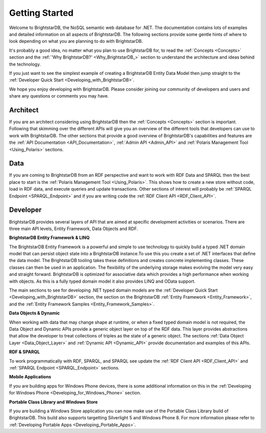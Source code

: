 ﻿.. _Getting_Started:

################
 Getting Started
################

Welcome to BrightstarDB, the NoSQL semantic web database for .NET. The 
documentation contains lots of examples and detailed information on all 
aspects of BrightstarDB. The following sections provide some gentle hints of 
where to look depending on what you are planning to do with BrightstarDB.

It's probably a good idea, no matter what you plan to use BrightstarDB for, 
to read the :ref:`Concepts <Concepts>` section and the :ref:`'Why 
BrightstarDB?' <Why_BrightstarDB_>` section to understand the architecture 
and ideas behind the technology.

If you just want to see the simplest example of creating a BrightstarDB 
Entity Data Model then jump straight to the :ref:`Developer Quick Start 
<Developing_with_BrightstarDB>`.

We hope you enjoy developing with BrightstarDB. Please consider joining our 
community of developers and users and share any questions or comments you may 
have.

**********
 Architect
**********

If you are an architect considering using BrightstarDB then the 
:ref:`Concepts <Concepts>` section is important. Following that skimming over 
the different APIs will give you an overview of the different tools that 
developers can use to work with BrightstarDB. The other sections that provide 
a good overview of BrightstarDB's capabilities and features are the :ref:`API 
Documentation <API_Documentation>`, :ref:`Admin API <Admin_API>` and 
:ref:`Polaris Management Tool <Using_Polaris>` sections.




*****
 Data
*****

If you are coming to BrightstarDB from an RDF perspective and want to work 
with RDF Data and SPARQL then the best place to start is the :ref:`Polaris 
Management Tool <Using_Polaris>`. This shows how to create a new store 
without code, load in RDF data, and execute queries and update transactions. 
Other sections of interest will probably be :ref:`SPARQL Endpoint 
<SPARQL_Endpoint>` and if you are writing code the :ref:`RDF Client API 
<RDF_Client_API>`.



**********
 Developer
**********


BrightstarDB provides several layers of API that are aimed at specific 
development activities or scenarios. There are three main API levels, Entity 
Framework, Data Objects and RDF.

**BrightstarDB Entity Framework & LINQ**

The BrightstarDB Entity Framework is a powerful and simple to use technology 
to quickly build a typed .NET domain model that can persist object state into 
a BrightstarDB instance.To use this you create a set of .NET interfaces that 
define the data model. The BrightstarDB tooling takes these definitions and 
creates concrete implementing classes. These classes can then be used in an 
application. The flexibility of the underlying storage makes evolving the 
model very easy and straight forward. BrightstarDB is optimized for 
associative data which provides a high performance when working with objects. 
As this is a fully typed domain model it also provides LINQ and OData support.

The main sections to see for developing .NET typed domain models are the 
:ref:`Developer Quick Start <Developing_with_BrightstarDB>` section, the 
section on the BrightstarDB :ref:`Entity Framework <Entity_Framework>`, and 
the :ref:`Entity Framework Samples <Entity_Framework_Samples>`.

**Data Objects & Dynamic**

When working with data that may change shape at runtime, or when a fixed 
typed domain model is not required, the Data Object and Dynamic APIs provide 
a generic object layer on top of the RDF data. This layer provides 
abstractions that allow the developer to treat collections of triples as the 
state of a generic object. The sections :ref:`Data Object Layer 
<Data_Object_Layer>` and :ref:`Dynamic API <Dynamic_API>` provide 
documentation and examples of this APIs.

**RDF & SPARQL**

To work programmatically with RDF, SPARQL, and SPARQL see update the 
:ref:`RDF Client API <RDF_Client_API>` and :ref:`SPARQL Endpoint 
<SPARQL_Endpoint>` sections. 

**Mobile Applications**

If you are building apps for Windows Phone devices, there is 
some additional information on this in the :ref:`Developing for Windows Phone 
<Developing_for_Windows_Phone>` section.

**Portable Class Library and Windows Store**

If you are building a Windows Store application you can now make use of the
Portable Class Library build of BrightstarDB. This build also supports
targetting Silverlight 5 and Windows Phone 8. For more information
please refer to :ref:`Developing Portable Apps <Developing_Portable_Apps>`.
